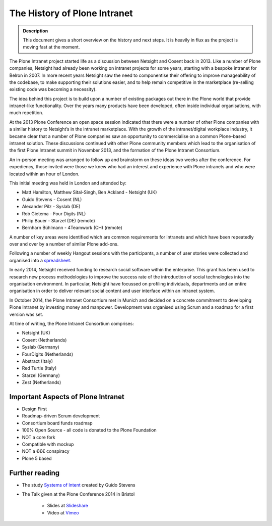 =============================
The History of Plone Intranet
=============================

.. admonition:: Description

    This document gives a short overview on the history and next steps. It is heavily in flux as the project is moving fast at the moment.

The Plone Intranet project started life as a discussion between Netsight and Cosent back in 2013. Like a number of Plone companies, Netsight had already been working on intranet projects for some years, starting with a bespoke intranet for Belron in 2007. In more recent years Netsight saw the need to componentise their offering to improve manageability of the codebase, to make supporting their solutions easier, and to help remain competitive in the marketplace (re-selling existing code was becoming a necessity).

The idea behind this project is to build upon a number of existing packages out there in the Plone world that provide intranet-like functionality. Over the years many products have been developed, often inside individual organisations, with much repetition.

At the 2013 Plone Conference an open space session indicated that there were a number of other Plone companies with a similar history to Netsight’s in the intranet marketplace. With the growth of the intranet/digital workplace industry, it became clear that a number of Plone companies saw an opportunity to commercialise on a common Plone-based intranet solution. These discussions continued with other Plone community members which lead to the organisation of the first Plone Intranet summit in November 2013, and the formation of the Plone Intranet Consortium.

An in-person meeting was arranged to follow up and brainstorm on these ideas two weeks after the conference.
For expediency, those invited were those we knew who had an interest and experience with Plone intranets and who
were located within an hour of London.

This initial meeting was held in London and attended by:

* Matt Hamilton, Matthew Sital-Singh, Ben Ackland - Netsight (UK)
* Guido Stevens - Cosent (NL)
* Alexander Pilz - Syslab (DE)
* Rob Gietema - Four Digits (NL)
* Philip Bauer - Starzel (DE) (remote)
* Bernharn Bühlmann - 4Teamwork (CH) (remote)

A number of key areas were identified which are common requirements for intranets and which have been
repeatedly over and over by a number of similar Plone add-ons.

Following a number of weekly Hangout sessions with the participants, a number of user stories were collected and organised
into a `spreadsheet <https://docs.google.com/spreadsheet/ccc?key=0AmooreRUAv9PdGg4eG5VWkxZVS1EaWdCQllWWnh1Snc&usp=sharing>`_.

In early 2014, Netsight received funding to research social software within the enterprise. This grant has been used to research new process methodologies to improve the success rate of the introduction of social technologies into the organisation environment. In particular, Netsight have focussed on profiling individuals, departments and an entire organisation in order to deliver relevant social content and user interface within an intranet system.

In October 2014, the Plone Intranet Consortium met in Munich and decided on a concrete commitment to developing Plone Intranet by investing money and manpower. Development was organised using Scrum and a roadmap for a first version was set.


At time of writing, the Plone Intranet Consortium comprises:

* Netsight (UK)
* Cosent (Netherlands)
* Syslab (Germany)
* FourDigits (Netherlands)
* Abstract (Italy)
* Red Turtle (Italy)
* Starzel (Germany)
* Zest (Netherlands)

Important Aspects of Plone Intranet
-----------------------------------

* Design First
* Roadmap-driven Scrum development
* Consortium board funds roadmap
* 100% Open Source - all code is donated to the Plone Foundation
* NOT a core fork
* Compatible with mockup
* NOT a €€€ conspiracy
* Plone 5 based


Further reading
---------------

* The study `Systems of Intent <http://cosent.nl/roadmap>`_ created by Guido Stevens
* The Talk given at the Plone Conference 2014 in Bristol

    * Slides at `Slideshare <http://www.slideshare.net/GuidoStevens/plone-intranet-consortium-united-we-stand-divided-we-fall>`_
    * Video at `Vimeo <http://vimeo.com/110489988>`_


